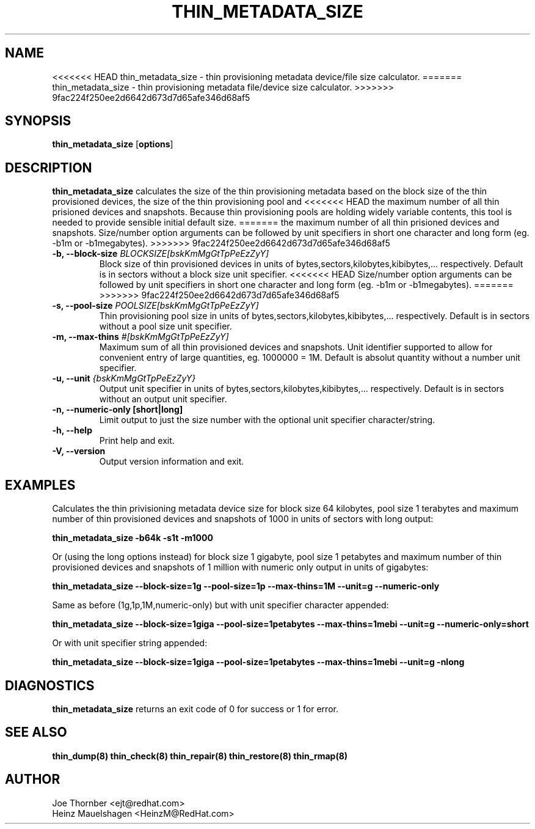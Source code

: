 .TH THIN_METADATA_SIZE 8 "Thin Provisioning Tools" "Red Hat, Inc." \" -*- nroff -*-
.SH NAME
<<<<<<< HEAD
thin_metadata_size \- thin provisioning metadata device/file size calculator.
=======
thin_metadata_size \- thin provisioning metadata file/device size calculator.
>>>>>>> 9fac224f250ee2d6642d673d7d65afe346d68af5

.SH SYNOPSIS
.B thin_metadata_size
.RB [ options ]

.SH DESCRIPTION
.B thin_metadata_size
calculates the size of the thin provisioning metadata based on the block size
of the thin provisioned devices, the size of the thin provisioning pool and
<<<<<<< HEAD
the maximum number of all thin prisioned devices and snapshots.
Because thin provisioning pools are holding widely variable contents, 
this tool is needed to provide sensible initial default size.
=======
the maximum number of all thin prisioned devices and snapshots. Size/number
option arguments can be followed by unit specifiers in short one character
and long form (eg. -b1m or -b1megabytes).
>>>>>>> 9fac224f250ee2d6642d673d7d65afe346d68af5

.IP "\fB\-b, \-\-block-size\fP \fIBLOCKSIZE[bskKmMgGtTpPeEzZyY]\fP"
Block size of thin provisioned devices in units of bytes,sectors,kilobytes,kibibytes,... respectively.
Default is in sectors without a block size unit specifier.
<<<<<<< HEAD
Size/number option arguments can be followed by unit specifiers in short one character
and long form (eg. -b1m or -b1megabytes).
=======
>>>>>>> 9fac224f250ee2d6642d673d7d65afe346d68af5

.IP "\fB\-s, \-\-pool-size\fP \fIPOOLSIZE[bskKmMgGtTpPeEzZyY]\fP"
Thin provisioning pool size in units of bytes,sectors,kilobytes,kibibytes,... respectively.
Default is in sectors without a pool size unit specifier.

.IP "\fB\-m, \-\-max-thins\fP \fI#[bskKmMgGtTpPeEzZyY]\fP"
Maximum sum of all thin provisioned devices and snapshots.
Unit identifier supported to allow for convenient entry of large quantities, eg. 1000000 = 1M.
Default is absolut quantity without a number unit specifier.

.IP "\fB\-u, \-\-unit\fP \fI{bskKmMgGtTpPeEzZyY}\fP"
Output unit specifier in units of bytes,sectors,kilobytes,kibibytes,... respectively.
Default is in sectors without an output unit specifier.

.IP "\fB\-n, \-\-numeric-only [short|long]\fP"
Limit output to just the size number with the optional unit specifier character/string.

.IP "\fB\-h, \-\-help\fP"
Print help and exit.

.IP "\fB\-V, \-\-version\fP"
Output version information and exit.

.SH EXAMPLES
Calculates the thin privisioning metadata device size for block size 64 kilobytes,
pool size 1 terabytes and maximum number of thin provisioned devices and snapshots of 1000
in units of sectors with long output:
.sp
.B thin_metadata_size -b64k -s1t -m1000

Or (using the long options instead) for block size 1 gigabyte, pool size 1 petabytes and maximum number of thin provisioned devices
and snapshots of 1 million with numeric only output in units of gigabytes:
.sp
.B thin_metadata_size --block-size=1g --pool-size=1p --max-thins=1M --unit=g --numeric-only

Same as before (1g,1p,1M,numeric-only) but with unit specifier character appended:
.sp
.B thin_metadata_size --block-size=1giga --pool-size=1petabytes --max-thins=1mebi --unit=g --numeric-only=short

Or with unit specifier string appended:
.sp
.B thin_metadata_size --block-size=1giga --pool-size=1petabytes --max-thins=1mebi --unit=g -nlong

.SH DIAGNOSTICS
.B thin_metadata_size
returns an exit code of 0 for success or 1 for error.

.SH SEE ALSO
.B thin_dump(8)
.B thin_check(8)
.B thin_repair(8)
.B thin_restore(8)
.B thin_rmap(8)

.SH AUTHOR
Joe Thornber <ejt@redhat.com>
.br
Heinz Mauelshagen <HeinzM@RedHat.com>
